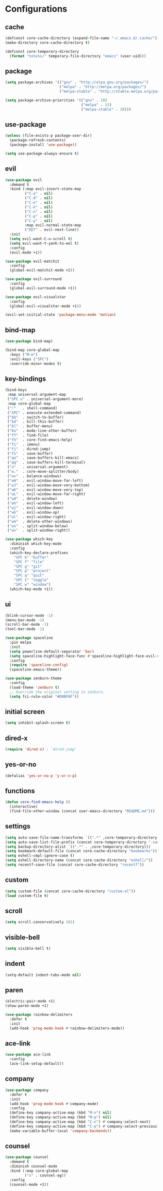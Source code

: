 * Configurations
:properties:
:header-args:emacs-lisp: :tangle yes
:end:
** cache

#+begin_src emacs-lisp
  (defconst core-cache-directory (expand-file-name "~/.emacs.d/.cache/"))
  (make-directory core-cache-directory t)
#+end_src

#+begin_src emacs-lisp
  (defconst core-temporary-directory
    (format "%s%s%s/" temporary-file-directory "emacs" (user-uid)))
#+end_src

** package

#+begin_src emacs-lisp
  (setq package-archives '(("gnu" . "http://elpa.gnu.org/packages/")
                           ("melpa" . "http://melpa.org/packages/")
                           ("melpa-stable" . "http://stable.melpa.org/packages/")))

  (setq package-archive-priorities '(("gnu" . 10)
                                     ("melpa" . 15)
                                     ("melpa-stable" . 20)))
#+end_src

** use-package

#+begin_src emacs-lisp
  (unless (file-exists-p package-user-dir)
    (package-refresh-contents)
    (package-install 'use-package))

  (setq use-package-always-ensure t)
#+end_src

** evil

#+begin_src emacs-lisp
  (use-package evil
    :demand t
    :bind (:map evil-insert-state-map
           ("C-a" . nil)
           ("C-d" . nil)
           ("C-e" . nil)
           ("C-k" . nil)
           ("C-n" . nil)
           ("C-p" . nil)
           ("C-y" . nil)
           :map evil-normal-state-map
           ("RET" . evil-next-line))
    :init
    (setq evil-want-C-u-scroll t)
    (setq evil-want-Y-yank-to-eol t)
    :config
    (evil-mode +1))
#+end_src

#+begin_src emacs-lisp
  (use-package evil-matchit
    :config
    (global-evil-matchit-mode +1))
#+end_src

#+begin_src emacs-lisp
  (use-package evil-surround
    :config
    (global-evil-surround-mode +1))
#+end_src

#+begin_src emacs-lisp
  (use-package evil-visualstar
    :config
    (global-evil-visualstar-mode +1))
#+end_src

#+begin_src emacs-lisp
(evil-set-initial-state 'package-menu-mode 'motion)
#+end_src

** bind-map

#+begin_src emacs-lisp
  (use-package bind-map)

  (bind-map core-global-map
    :keys ("M-m")
    :evil-keys ("SPC")
    :override-minor-modes t)
#+end_src

** key-bindings

#+begin_src emacs-lisp
  (bind-keys
   :map universal-argument-map
   ("SPC u" . universal-argument-more)
   :map core-global-map
   ("!"   . shell-command)
   ("SPC" . execute-extended-command)
   ("bb"  . switch-to-buffer)
   ("bd"  . kill-this-buffer)
   ("bl"  . buffer-menu)
   ("bo"  . mode-line-other-buffer)
   ("ff"  . find-file)
   ("fh"  . core-find-emacs-help)
   ("fi"  . imenu)
   ("fj"  . dired-jump)
   ("fs"  . save-buffer)
   ("qe"  . save-buffers-kill-emacs)
   ("qq"  . save-buffers-kill-terminal)
   ("u"   . universal-argument)
   ("w."  . core-move-splitter/body)
   ("w="  . balance-windows)
   ("wH"  . evil-window-move-far-left)
   ("wJ"  . evil-window-move-very-bottom)
   ("wK"  . evil-window-move-very-top)
   ("wL"  . evil-window-move-far-right)
   ("wd"  . delete-window)
   ("wh"  . evil-window-left)
   ("wj"  . evil-window-down)
   ("wk"  . evil-window-up)
   ("wl"  . evil-window-right)
   ("wm"  . delete-other-windows)
   ("ws"  . split-window-below)
   ("wv"  . split-window-right))
#+end_src

#+begin_src emacs-lisp
  (use-package which-key
    :diminish which-key-mode
    :config
    (which-key-declare-prefixes
      "SPC b" "buffer"
      "SPC f" "file"
      "SPC g" "git"
      "SPC p" "project"
      "SPC q" "quit"
      "SPC t" "toggle"
      "SPC w" "window")
    (which-key-mode +1))
#+end_src

** ui

#+begin_src emacs-lisp
  (blink-cursor-mode -1)
  (menu-bar-mode -1)
  (scroll-bar-mode -1)
  (tool-bar-mode -1)
#+end_src

#+begin_src emacs-lisp
  (use-package spaceline
    :pin melpa
    :init
    (setq powerline-default-separator 'bar)
    (setq spaceline-highlight-face-func #'spaceline-highlight-face-evil-state)
    :config
    (require 'spaceline-config)
    (spaceline-emacs-theme))
#+end_src

#+begin_src emacs-lisp
  (use-package zenburn-theme
    :config
    (load-theme 'zenburn t)
    ;; Override the original setting in zenburn.
    (setq fci-rule-color "#D0BF8F"))
#+end_src

** initial screen

#+begin_src emacs-lisp
  (setq inhibit-splash-screen t)
#+end_src

** dired-x

#+begin_src emacs-lisp
  (require 'dired-x) ; `dired-jump'
#+end_src

** yes-or-no

#+begin_src emacs-lisp
  (defalias 'yes-or-no-p 'y-or-n-p)
#+end_src

** functions
#+begin_src emacs-lisp
(defun core-find-emacs-help ()
  (interactive)
  (find-file-other-window (concat user-emacs-directory "README.md")))
#+end_src

** settings
#+begin_src emacs-lisp
  (setq auto-save-file-name-transforms `((".*" ,core-temporary-directory t)))
  (setq auto-save-list-file-prefix (concat core-temporary-directory ".saves-"))
  (setq backup-directory-alist `((".*" . ,core-temporary-directory)))
  (setq bookmark-default-file (concat core-cache-directory "bookmarks"))
  (setq eshell-cmpl-ignore-case t)
  (setq eshell-directory-name (concat core-cache-directory "eshell/"))
  (setq recentf-save-file (concat core-cache-directory "recentf"))
#+end_src

** custom

#+begin_src emacs-lisp
  (setq custom-file (concat core-cache-directory "custom.el"))
  (load custom-file t)
#+end_src

** scroll

#+begin_src emacs-lisp
  (setq scroll-conservatively 101)
#+end_src

** visible-bell

#+begin_src emacs-lisp
  (setq visible-bell t)
#+end_src

** indent

#+begin_src emacs-lisp
  (setq-default indent-tabs-mode nil)
#+end_src

** paren

#+begin_src emacs-lisp
  (electric-pair-mode +1)
  (show-paren-mode +1)
#+end_src

#+begin_src emacs-lisp
  (use-package rainbow-delimiters
    :defer t
    :init
    (add-hook 'prog-mode-hook #'rainbow-delimiters-mode))
#+end_src

** ace-link

#+begin_src emacs-lisp
  (use-package ace-link
    :config
    (ace-link-setup-default))
#+end_src

** company

#+begin_src emacs-lisp
  (use-package company
    :defer t
    :init
    (add-hook 'prog-mode-hook #'company-mode)
    :config
    (define-key company-active-map (kbd "M-n") nil)
    (define-key company-active-map (kbd "M-p") nil)
    (define-key company-active-map (kbd "C-n") #'company-select-next)
    (define-key company-active-map (kbd "C-p") #'company-select-previous)
    (make-variable-buffer-local 'company-backends))
#+end_src

** counsel

#+begin_src emacs-lisp
  (use-package counsel
    :demand t
    :diminish counsel-mode
    :bind (:map core-global-map
           ("s" . counsel-ag))
    :config
    (counsel-mode +1))
#+end_src

** env

Get environment variables from the shell.

#+begin_src emacs-lisp
  (use-package exec-path-from-shell
    :if (memq window-system '(mac ns))
    :config
    (exec-path-from-shell-initialize))
#+end_src

** fill-column-indicator

#+begin_src emacs-lisp
  (use-package fill-column-indicator
    :bind (:map core-global-map
           ("tf" . fci-mode)))
#+end_src

** hl-todo

#+begin_src emacs-lisp
  (use-package hl-todo
    :defer t
    :init
    (add-hook 'prog-mode-hook #'hl-todo-mode))
#+end_src

** hydra

#+begin_src emacs-lisp
  (defun core-move-splitter-left (arg)
    "Move window splitter left."
    (interactive "p")
    (if (let ((windmove-wrap-around))
          (windmove-find-other-window 'right))
        (shrink-window-horizontally arg)
      (enlarge-window-horizontally arg)))

  (defun core-move-splitter-right (arg)
    "Move window splitter right."
    (interactive "p")
    (if (let ((windmove-wrap-around))
          (windmove-find-other-window 'right))
        (enlarge-window-horizontally arg)
      (shrink-window-horizontally arg)))

  (defun core-move-splitter-up (arg)
    "Move window splitter up."
    (interactive "p")
    (if (let ((windmove-wrap-around))
          (windmove-find-other-window 'up))
        (enlarge-window arg)
      (shrink-window arg)))

  (defun core-move-splitter-down (arg)
    "Move window splitter down."
    (interactive "p")
    (if (let ((windmove-wrap-around))
          (windmove-find-other-window 'up))
        (shrink-window arg)
      (enlarge-window arg)))
#+end_src

#+begin_src emacs-lisp
  (use-package hydra)

  (defhydra core-move-splitter ()
    "splitter"
    ("h" core-move-splitter-left)
    ("j" core-move-splitter-down)
    ("k" core-move-splitter-up)
    ("l" core-move-splitter-right)
    ("q" nil "quit"))
#+end_src

** ivy

#+begin_src emacs-lisp
  (use-package ivy
    :demand t
    :diminish ivy-mode
    :bind (:map core-global-map
           ("r" . ivy-resume))
    :init
    (setq ivy-count-format "(%d/%d) ")
    (setq ivy-use-virtual-buffers t)
    :config
    (ivy-mode +1))

  (use-package ivy-hydra)
#+end_src

** linum

#+begin_src emacs-lisp
  (use-package linum
    :bind (:map core-global-map
           ("tn" . linum-mode))
    :init
    (setq linum-format "%d ")
    (add-hook 'prog-mode-hook #'linum-mode))
#+end_src

** magit

#+begin_src emacs-lisp
  (use-package magit
    :diminish auto-revert-mode
    :bind (:map core-global-map
           ("gb" . magit-blame)
           ("gd" . magit-diff-popup)
           ("gf" . magit-file-popup)
           ("gl" . magit-log-popup)
           ("gs" . magit-status)))

  (use-package evil-magit)
#+end_src

** projectile

#+begin_src emacs-lisp
  (use-package projectile
    :pin melpa
    :demand t
    :diminish projectile-mode
    :bind (:map core-global-map
           ("pa" . projectile-find-other-file)
           ("pb" . projectile-switch-to-buffer)
           ("pc" . projectile-compile-project)
           ("pd" . projectile-find-dir)
           ("pe" . projectile-run-eshell)
           ("pf" . projectile-find-file)
           ("ph" . projectile-dired)
           ("pk" . projectile-kill-buffers)
           ("po" . projectile-project-buffers-other-buffer)
           ("pp" . projectile-switch-project))
    :init
    (setq projectile-cache-file (concat core-cache-directory "projectile.cache"))
    (setq projectile-known-projects-file (concat core-cache-directory "projectile-bookmarks.eld"))
    (setq projectile-completion-system 'ivy)
    (setq projectile-switch-project-action 'projectile-dired)
    :config
    (projectile-global-mode +1))

  (use-package counsel-projectile
    :bind (:map core-global-map
           ("ps" . counsel-projectile-ag))
    :init
    (counsel-projectile-on))
#+end_src

** swiper

#+begin_src emacs-lisp
  (use-package swiper
    :bind ("C-s" . swiper))
#+end_src

** undo-tree

#+begin_src emacs-lisp
  (use-package undo-tree
    :pin gnu
    :diminish undo-tree-mode
    :init
    (setq undo-tree-auto-save-history t)
    (setq undo-tree-history-directory-alist `((".*" . ,core-temporary-directory)))
    :config
    (global-undo-tree-mode +1))
#+end_src

** whitespace

#+begin_src emacs-lisp
  (use-package whitespace
    :diminish whitespace-mode
    :bind (:map core-global-map
           ("tw" . whitespace-mode))
    :init
    (setq whitespace-style '(face trailing empty))
    (add-hook 'prog-mode-hook #'whitespace-mode))
#+end_src

** ace-window

#+begin_src emacs-lisp
  (use-package ace-window
    :bind (:map core-global-map
           ("wo" . aw-flip-window)
           ("ww" . ace-window))
    :init
    (setq aw-scope 'frame))
#+end_src

** window-purpose

#+begin_src emacs-lisp
  (use-package window-purpose
    :diminish purpose-mode
    :init
    (setq purpose-user-mode-purposes '((cmake-mode . edit)
                                       (magit-mode . search)))
    (setq purpose-user-name-purposes '(("README.md" . readme)))
    :config
    (purpose-compile-user-configuration)
    (purpose-mode +1))
#+end_src

** winner

#+begin_src emacs-lisp
  (use-package winner
    :bind
    (:map core-global-map
     ("wr" . winner-redo)
     ("wu" . winner-undo))
    :init
    (winner-mode +1))
#+end_src

** programming

#+begin_src emacs-lisp
  (defun core-prog-mode-config ()
    (modify-syntax-entry ?_ "w"))

  (add-hook 'prog-mode-hook #'core-prog-mode-config)
#+end_src

*** c++

#+begin_src emacs-lisp
  (bind-map core-c++-mode-map
    :evil-keys (",")
    :major-modes (c++-mode))

  (defun core-c++-config ()
    (c-set-style "linux")
    (c-set-offset 'inher-intro 0)
    (c-set-offset 'inline-open 0)
    (c-set-offset 'innamespace 0)
    (c-set-offset 'member-init-intro 0)
    (setq c-basic-offset 2)
    (setq indent-tabs-mode t)
    (setq tab-width 2))

  (defun core-c++-company-config ()
    (setq company-backends '(company-rtags
                             (company-dabbrev-code company-keywords)
                             company-files
                             company-dabbrev)))

  (use-package cc-mode
    :defer t
    :init
    (add-hook 'c-mode-common-hook #'core-c++-config)
    (add-to-list 'auto-mode-alist '("\\.h\\'" . c++-mode)))

  (use-package cmake-mode
    :defer t)

  (use-package rtags
    :bind (:map core-c++-mode-map
           ("gb" . rtags-location-stack-back)
           ("gg" . rtags-find-symbol-at-point)
           ("gu" . rtags-find-references-at-point)
           ("gv" . rtags-find-virtuals-at-point))
    :init
    (defalias 'caadr 'cl-caadr)
    (setq rtags-completions-enabled t)
    (setq rtags-display-result-backend 'ivy))

  (use-package company-rtags
    :defer t
    :init
    (add-hook 'c-mode-common-hook #'core-c++-company-config))

  (use-package ivy-rtags
    :defer t)

  (use-package smart-tabs-mode
    :config
    (smart-tabs-insinuate 'c 'c++))
#+end_src

*** clojure

#+begin_src emacs-lisp
  (bind-map core-clojure-cider-map
    :evil-keys (",")
    :major-modes (cider-repl-mode))

  (bind-map core-clojure-mode-map
    :evil-keys (",")
    :major-modes (clojure-mode))

  (defun core-clojure-config ()
    (modify-syntax-entry ?- "w"))

  (defun core-clojure-eval-last-sexp ()
    (interactive)
    (evil-append 1)
    (condition-case err
        (cider-eval-last-sexp)
      (error (message (error-message-string err))))
    (evil-normal-state))

  (use-package cider
    :bind (:map core-clojure-cider-map
           ("ss" . cider-switch-to-last-clojure-buffer)
           :map core-clojure-mode-map
           ("eb" . cider-eval-buffer)
           ("ee" . core-clojure-eval-last-sexp)
           ("ef" . cider-eval-defun-at-point)
           ("gb" . cider-pop-back)
           ("gg" . cider-find-var)
           ("ss" . cider-switch-to-repl-buffer))
    :init
    (add-hook 'cider-repl-mode-hook #'company-mode)
    (evil-set-initial-state 'cider-stacktrace-mode 'emacs))

  (use-package clojure-mode
    :defer t
    :init
    (setq cider-prompt-for-symbol nil)
    (add-hook 'clojure-mode-hook #'core-clojure-config))
#+end_src

*** emacs-lisp

#+begin_src emacs-lisp
  (bind-map core-emacs-lisp-map
    :evil-keys (",")
    :major-modes (emacs-lisp-mode lisp-interaction-mode))

  (bind-keys
   :map core-emacs-lisp-map
   ("eb" . eval-buffer)
   ("ee" . eval-last-sexp)
   ("ef" . eval-defun)
   ("gb" . xref-pop-marker-stack)
   ("gg" . xref-find-definitions)
   ("gu" . xref-find-references))

  (defun core-emacs-lisp-config ()
    (modify-syntax-entry ?- "w"))

  (add-hook 'emacs-lisp-mode-hook #'core-emacs-lisp-config)
#+end_src

*** go

- github.com/nsf/gocode
- github.com/rogpeppe/godef
- golang.org/x/tools/cmd/goimports

#+begin_src emacs-lisp
  (bind-map core-go-mode-map
    :evil-keys (",")
    :major-modes (go-mode))

  (defun core-go-company-config ()
    (add-to-list 'company-backends #'company-go))

  (defun core-go-config ()
    ;; NOTE: the last arguemnt being `t' means only the buffer-local
    ;; value of the hook variable is modified.
    (add-hook 'before-save-hook #'gofmt-before-save nil t))

  (use-package company-go
    :defer t
    :init
    (setq company-go-show-annotation t)
    (add-hook 'go-mode-hook #'core-go-company-config))

  (use-package go-eldoc
    :defer t
    :init
    (add-hook 'go-mode-hook #'go-eldoc-setup))

  (use-package go-mode
    :bind (:map core-go-mode-map
           ("gb" . xref-pop-marker-stack)
           ("gg" . godef-jump))
    :init
    (setq gofmt-command "goimports")
    (add-hook 'go-mode-hook #'core-go-config))
#+end_src

*** markdown

#+begin_src emacs-lisp
  (use-package markdown-mode
    :defer t)
#+end_src

*** python

#+begin_src emacs-lisp
  (bind-map core-python-mode-map
    :evil-keys (",")
    :major-modes (python-mode))

  (defun core-python-company-config ()
    (add-to-list 'company-backends #'company-anaconda))

  (use-package anaconda-mode
    :bind (:map core-python-mode-map
           ("gb" . anaconda-mode-go-back)
           ("gg" . anaconda-mode-find-definitions)
           ("gu" . anaconda-mode-find-references))
    :init
    (setq anaconda-mode-installation-directory
          (concat core-cache-directory "anaconda-mode/"))
    (add-hook 'python-mode-hook #'anaconda-mode))

  (use-package company-anaconda
    :defer t
    :init
    (add-hook 'anaconda-mode-hook #'core-python-company-config))
#+end_src

*** rust

#+begin_src emacs-lisp
  (bind-map core-rust-mode-map
    :evil-keys (",")
    :major-modes (rust-mode))

  (use-package racer
    :bind (:map core-rust-mode-map
           ("fb" . rust-format-buffer)
           ("hh" . racer-describe)
           ("gg" . racer-find-definition))
    :init
    (setq racer-rust-src-path
          (concat (substring (shell-command-to-string "rustc --print sysroot") 0 -1)
                  "/lib/rustlib/src/rust/src"))
    (add-hook 'rust-mode-hook #'racer-mode)
    (evil-set-initial-state 'racer-help-mode 'motion))

  (use-package rust-mode
    :defer t)
#+end_src
